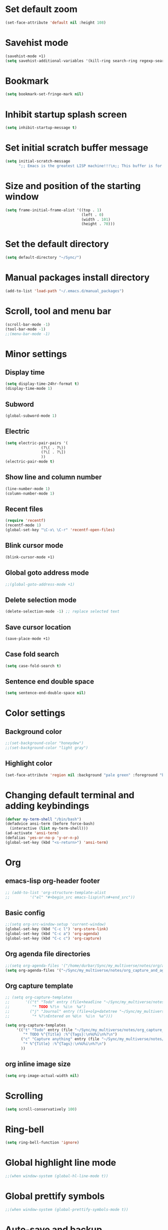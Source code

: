 * Set default zoom
#+begin_src emacs-lisp
  (set-face-attribute 'default nil :height 108)
#+end_src

* Savehist mode
#+begin_src emacs-lisp
  (savehist-mode +1)
  (setq savehist-additional-variables '(kill-ring search-ring regexp-search-ring))
#+end_src

* Bookmark
#+begin_src emacs-lisp
  (setq bookmark-set-fringe-mark nil)
#+end_src
* Inhibit startup splash screen
#+begin_src emacs-lisp
  (setq inhibit-startup-message t)
#+end_src

* Set initial scratch buffer message
#+begin_src emacs-lisp
  (setq initial-scratch-message
        ";; Emacs is the greatest LISP machine!!!\n;; This buffer is for text that is not saved, and for Lisp evaluation.\n;; To create a file, visit it with C-x C-f and enter text in its buffer.\n\n")
#+end_src

* Size and position of the starting window
#+begin_src emacs-lisp
  (setq frame-initial-frame-alist '((top . 1)
                                    (left . 0)
                                    (width . 101)
                                    (height . 70)))
#+end_src

* Set the default directory
#+begin_src emacs-lisp
  (setq default-directory "~/Sync/")
#+end_src

* Manual packages install directory
#+begin_src emacs-lisp
  (add-to-list 'load-path "~/.emacs.d/manual_packages")
#+end_src

* Scroll, tool and menu bar
#+begin_src emacs-lisp
  (scroll-bar-mode -1)
  (tool-bar-mode -1)
  ;;(menu-bar-mode -1)
#+end_src

* Minor settings
** Display time
#+begin_src emacs-lisp
  (setq display-time-24hr-format t)
  (display-time-mode 1)
#+end_src

** Subword
#+begin_src emacs-lisp
  (global-subword-mode 1)
#+end_src

** Electric
#+begin_src emacs-lisp
  (setq electric-pair-pairs '(
			      (?\( . ?\))
			      (?\[ . ?\])
			      ))
  (electric-pair-mode t)
#+end_src

** Show line and column number
#+begin_src emacs-lisp
  (line-number-mode 1)
  (column-number-mode 1)
#+end_src

** Recent files
#+begin_src emacs-lisp
  (require 'recentf)
  (recentf-mode 1)
  (global-set-key "\C-x\ \C-r" 'recentf-open-files)
#+end_src
** Blink cursor mode
#+begin_src emacs-lisp
  (blink-cursor-mode +1)
#+end_src
** Global goto address mode
#+begin_src emacs-lisp
  ;;(global-goto-address-mode +1)
#+end_src
** Delete selection mode
#+begin_src emacs-lisp
  (delete-selection-mode -1) ;; replace selected text
#+end_src
** Save cursor location
#+begin_src emacs-lisp
  (save-place-mode +1)
#+end_src
** Case fold search
#+begin_src emacs-lisp
  (setq case-fold-search t)
#+end_src
** Sentence end double space
#+begin_src emacs-lisp
  (setq sentence-end-double-space nil)
#+end_src
* Color settings

** Background color
#+begin_src emacs-lisp
  ;;(set-background-color "honeydew")
  ;;(set-background-color "light gray")
#+end_src

** Highlight color
#+begin_src emacs-lisp
  (set-face-attribute 'region nil :background "pale green" :foreground "black")
#+end_src

* Changing default terminal and adding keybindings
#+begin_src emacs-lisp
  (defvar my-term-shell "/bin/bash")
  (defadvice ansi-term (before force-bash)
    (interactive (list my-term-shell)))
  (ad-activate 'ansi-term)
  (defalias 'yes-or-no-p 'y-or-n-p)
  (global-set-key (kbd "<s-return>") 'ansi-term)
#+end_src

* Org
** emacs-lisp org-header footer
#+begin_src emacs-lisp
  ;; (add-to-list 'org-structure-template-alist
  ;; 	     '("el" "#+begin_src emacs-lisp\n?\n#+end_src"))
#+end_src

** Basic config
#+begin_src emacs-lisp
  ;;(setq org-src-window-setup 'current-window)
  (global-set-key (kbd "C-c l") 'org-store-link)
  (global-set-key (kbd "C-c a") 'org-agenda)
  (global-set-key (kbd "C-c c") 'org-capture)
#+end_src
** Org agenda file directories
#+begin_src emacs-lisp
  ;;(setq org-agenda-files '("/home/durbar/Sync/my_multiverse/notes/org/agenda"))
  (setq org-agenda-files '("~/Sync/my_multiverse/notes/org_capture_and_agenda1/"))
#+end_src
** Org capture template
#+begin_src emacs-lisp
  ;; (setq org-capture-templates
  ;;       '(("t" "Todo" entry (file+headline "~/Sync/my_multiverse/notes/org/agenda/my-life.org" "Tasks")
  ;;          "* TODO %?\n  %i\n  %a")
  ;;         ("j" "Journal" entry (file+olp+datetree "~/Sync/my_multiverse/notes/org/journal/daily-journal.org")
  ;;          "* %?\nEntered on %U\n  %i\n  %a")))

  (setq org-capture-templates
       '(("t" "Todo" entry (file "~/Sync/my_multiverse/notes/org_capture_and_agenda1/capture.org")
          "* TODO %^{Title} :%^{Tags}:\n%U%i\n%?\n")
         ("c" "Capture anything" entry (file "~/Sync/my_multiverse/notes/org_capture_and_agenda1/capture.org")
          "* %^{Title} :%^{Tags}:\n%U%i\n%?\n")
         ))
#+end_src
** org inline image size
#+begin_src emacs-lisp
  (setq org-image-actual-width nil)
#+end_src

* Scrolling
#+begin_src emacs-lisp
  (setq scroll-conservatively 100)
#+end_src

* Ring-bell
#+begin_src emacs-lisp
  (setq ring-bell-function 'ignore)
#+end_src

* Global highlight line mode
#+begin_src emacs-lisp
  ;;(when window-system (global-hl-line-mode t))
#+end_src

* Global prettify symbols
#+begin_src emacs-lisp
  ;;(when window-system (global-prettify-symbols-mode t))
#+end_src

* Auto-save and backup
#+begin_src emacs-lisp
  (setq make-backup-files nil)
  (setq auto-save-default nil)
#+end_src

* Buffers
** kill all buffers
#+begin_src emacs-lisp
  (defun kill-all-buffers ()
    (interactive)
    (mapc 'kill-buffer (buffer-list)))
  (global-set-key (kbd "C-M-s-k") 'kill-all-buffers)
#+end_src

** enable ibuffer
#+begin_src emacs-lisp
  (global-set-key (kbd "C-x b") 'ibuffer)
#+end_src

** expert mode
#+begin_src emacs-lisp
  (setq ibuffer-expert t)
#+end_src

** always kill current buffer
#+begin_src emacs-lisp
  (defun kill-curr-buffer ()
    (interactive)
    (kill-buffer (current-buffer)))
  (global-set-key (kbd "C-x k") 'kill-curr-buffer)
#+end_src

* Config edit/reload
** edit
#+begin_src emacs-lisp
  (defun config-visit ()
    (interactive)
    (find-file "~/.emacs.d/config.org"))
  (global-set-key (kbd "C-c e") 'config-visit)

#+end_src

** reload
#+begin_src emacs-lisp
  (defun config-reload ()
    (interactive)
    (org-babel-load-file (expand-file-name "~/.emacs.d/config.org")))
  (global-set-key (kbd "C-c r") 'config-reload)
#+end_src

* Window splitting function
#+begin_src emacs-lisp
  (defun split-and-follow-horizontally ()
    (interactive)
    (split-window-below)
    (balance-windows)
    (other-window 1))
  (global-set-key (kbd "C-x 2") 'split-and-follow-horizontally)

  (defun split-and-follow-vertically ()
    (interactive)
    (split-window-right)
    (balance-windows)
    (other-window 1))
  (global-set-key (kbd "C-x 3") 'split-and-follow-vertically)
#+end_src

* Convenient functions
** kill-whole-word
#+begin_src emacs-lisp
  (defun kill-whole-word ()
    (interactive)
    (backward-word)
    (kill-word 1))
  (global-set-key (kbd "C-c w w") 'kill-whole-word)
#+end_src

** copy-whole-line
#+begin_src emacs-lisp
  (defun copy-whole-line ()
    (interactive)
    (save-excursion
	  (kill-new
	   (buffer-substring
	    (point-at-bol)
	    (point-at-eol)))))
  (global-set-key (kbd "C-c w l") 'copy-whole-line)
#+end_src

* org-babel-python
#+begin_src emacs-lisp
    (setq org-babel-python-command "/usr/bin/python3")
#+end_src

* org-babel
#+begin_src emacs-lisp
  (org-babel-do-load-languages
   'org-babel-load-languages
   '((python . t)
  ;;   (ipython .t)
     (perl . t)
     (latex . t))
   )
#+end_src

* auctex

#+begin_src emacs-lisp
  (setq TeX-auto-save t)
  (setq TeX-parse-self t)
  (setq-default TeX-master nil)
#+end_src

* org-indent
#+begin_src emacs-lisp
  (add-hook 'org-mode-hook 'org-indent-mode)
#+end_src

* Battery indicator
#+begin_src emacs-lisp
  (display-battery-mode)
#+end_src

* Set UTF-8 encoding
#+begin_src emacs-lisp
  (setq locale-coding-system 'utf-8)
  (set-terminal-coding-system 'utf-8)
  (set-keyboard-coding-system 'utf-8)
  (set-selection-coding-system 'utf-8)
  (prefer-coding-system 'utf-8)

#+end_src

* Default browser
#+begin_src emacs-lisp
  (setq browse-url-browser-function 'browse-url-generic
        browse-url-generic-program "brave-browser-stable")
#+end_src

* Show parens
#+begin_src emacs-lisp
  (show-paren-mode 1)
#+end_src

* Transparency
#+begin_src emacs-lisp
  ;;(set-frame-parameter (selected-frame) 'alpha '(93 .80))
  ;;(add-to-list 'default-frame-alist '(alpha . (93 . 80)))
#+end_src

* Slime
** install
#+begin_src emacs-lisp
  (use-package slime
    :ensure t)
#+end_src

** slime config
#+begin_src emacs-lisp
  ;;(load (expand-file-name "~/quicklisp/slime-helper.el"))
  (setq inferior-lisp-program "/usr/bin/sbcl")
  (setq slime-contribs '(slime-fancy))
#+end_src

* open files in external app
#+begin_src emacs-lisp
  (defun xah-open-in-external-app (&optional @fname)
    "Open the current file or dired marked files in external app.
  When called in emacs lisp, if @fname is given, open that.
  URL `http://xahlee.info/emacs/emacs/emacs_dired_open_file_in_ext_apps.html'
  Version 2019-11-04 2021-02-16"
    (interactive)
    (let* (
           ($file-list
            (if @fname
                (progn (list @fname))
              (if (string-equal major-mode "dired-mode")
                  (dired-get-marked-files)
                (list (buffer-file-name)))))
           ($do-it-p (if (<= (length $file-list) 5)
                         t
                       (y-or-n-p "Open more than 5 files? "))))
      (when $do-it-p
        (cond
         ((string-equal system-type "windows-nt")
          (mapc
           (lambda ($fpath)
             (shell-command (concat "PowerShell -Command \"Invoke-Item -LiteralPath\" " "'" (shell-quote-argument (expand-file-name $fpath )) "'")))
           $file-list))
         ((string-equal system-type "darwin")
          (mapc
           (lambda ($fpath)
             (shell-command
              (concat "open " (shell-quote-argument $fpath))))  $file-list))
         ((string-equal system-type "gnu/linux")
          (mapc
           (lambda ($fpath) (let ((process-connection-type nil))
                              (start-process "" nil "xdg-open" $fpath))) $file-list))))))
#+end_src

* A highlight annotation mode for Emacs using font-lock

#+begin_src emacs-lisp
  ; this seems to be necessary to get the tooltips to work.

  (setq font-lock-extra-managed-props (delq 'help-echo font-lock-extra-managed-props))

  (defun highlight-region-yellow (beg end)
   (interactive "r")
   (set-text-properties
    beg end
    '(font-lock-face (:background "yellow")
                     highlighted t
                     help-echo "highlighted")))

  (global-set-key (kbd "s-y") 'highlight-region-yellow)
#+end_src

#+begin_src emacs-lisp
  ; this seems to be necessary to get the tooltips to work.

  (setq font-lock-extra-managed-props (delq 'help-echo font-lock-extra-managed-props))

  (defun highlight-region-blue (beg end)
   (interactive "r")
   (set-text-properties
    beg end
    '(font-lock-face (:background "light blue")
                     highlighted t
                     help-echo "highlighted")))

  (global-set-key (kbd "s-b") 'highlight-region-blue)
#+end_src

#+begin_src emacs-lisp
  ; this seems to be necessary to get the tooltips to work.

  (setq font-lock-extra-managed-props (delq 'help-echo font-lock-extra-managed-props))

  (defun highlight-region-green (beg end)
   (interactive "r")
   (set-text-properties
    beg end
    '(font-lock-face (:background "light green")
                     highlighted t
                     help-echo "highlighted")))

  (global-set-key (kbd "s-g") 'highlight-region-green)
#+end_src



#+begin_src emacs-lisp
  ; this seems to be necessary to get the tooltips to work.

  (setq font-lock-extra-managed-props (delq 'help-echo font-lock-extra-managed-props))

  (defun highlight-region-red (beg end)
   (interactive "r")
   (set-text-properties
    beg end
    '(font-lock-face (:background "light pink")
                     highlighted t
                     help-echo "highlighted")))

  (global-set-key (kbd "s-d") 'highlight-region-red)
#+end_src


#+begin_src emacs-lisp
  (defun highlight-get-highlights ()
    "Scan buffer for list of highlighted regions.
  These are defined only by the highlighted property. That means
  adjacent highlighted regions will be merged into one region with
  the color of the first one."
    (save-excursion
      (goto-char (point-min))
      (let ((highlights '())
            (p)
            (beg)
            (end)
            (note)
            (color))
        ;; corner case of first point being highlighted
        (when (get-text-property (point) 'highlighted)
          (setq beg (point)
                end (next-single-property-change (point) 'highlighted)
                color (background-color-at-point)
                help-echo (get-text-property (point) 'help-echo))
          (add-to-list 'highlights (list beg end color help-echo) t)
          (goto-char end))

        ;; Now the rest of the buffer
        (while (setq p (next-single-property-change (point) 'highlighted))
          (setq beg (goto-char p))
          (setq color (background-color-at-point))
          (setq note (get-text-property (point) 'help-echo))
          (setq end (next-single-property-change (point) 'highlighted))
          (when (and beg end)
            (goto-char end)
            (add-to-list 'highlights (list beg
                                           end
                                           color
                                           note)
                         t)
            (goto-char end)))
        highlights)))

  (highlight-get-highlights)
#+end_src

#+begin_src emacs-lisp
  (defun highlight-save-filename ()
    "Return name of file to save overlays in."
    (when (buffer-file-name)
      (concat "." (file-name-nondirectory (buffer-file-name)) ".highlights")))

  (defun highlight-save ()
    "Loop through buffer and save regions with property highlighted.
  Save beginning, end of each region, color and help-echo on the
  first character of the region. Delete highlight file if it is empty."
    (interactive)
    (let ((fname (highlight-save-filename))
          (highlights (highlight-get-highlights)))
      (if (and fname highlights)
            (with-temp-file fname
              (print highlights (current-buffer)))
          ;; get rid of file if there are not highlights
          (when (and fname (file-exists-p fname))
            (delete-file fname)))))

  (add-hook 'after-save-hook 'highlight-save)
#+end_src

#+begin_src emacs-lisp
  (defun highlight-save-filename ()
    "Return name of file to save overlays in."
    (when (buffer-file-name)
      (concat "." (file-name-nondirectory (buffer-file-name)) ".highlights")))

  (defun highlight-save ()
    "Loop through buffer and save regions with property highlighted.
  Save beginning, end of each region, color and help-echo on the
  first character of the region. Delete highlight file if it is empty."
    (interactive)
    (let ((fname (highlight-save-filename))
          (highlights (highlight-get-highlights)))
      (if (and fname highlights)
            (with-temp-file fname
              (print highlights (current-buffer)))
          ;; get rid of file if there are not highlights
          (when (and fname (file-exists-p fname))
            (delete-file fname)))))

  (add-hook 'after-save-hook 'highlight-save)
#+end_src

#+begin_src emacs-lisp
  (defun highlight-load ()
    "Load and apply highlights."
    (interactive)
    (setq font-lock-extra-managed-props (delq 'help-echo font-lock-extra-managed-props))
    (let ((fname (highlight-save-filename)))
      (when (and fname (file-exists-p fname))
        (mapcar
         (lambda (entry)
           (let ((beg (nth 0 entry))
                 (end (nth 1 entry))
                 (color (nth 2 entry))
                 (help-echo (nth 3 entry)))
             (set-text-properties
              beg end
              `(font-lock-face (:background ,color)
                               help-echo ,help-echo
                               highlighted t))))
         (with-temp-buffer (insert-file-contents fname)
                           (read (current-buffer)))))))


  (add-hook 'org-mode-hook 'highlight-load)
#+end_src

#+begin_src emacs-lisp
  (defun highlight-clear ()
    "Clear highlight at point."
    (interactive)
    (when (get-text-property (point) 'highlighted)
      (set-text-properties
       (next-single-property-change (point) 'highlighted)
       (previous-single-property-change (point) 'highlighted)
       nil)))

#+end_src

* Diary file location
#+begin_src emacs-lisp
;;  (setq diary-file "~/Sync/my_multiverse/notes/deft_org/")
#+end_src

* A few more useful configurations
#+begin_src emacs-lisp
  ;; A few more useful configurations...
  (use-package emacs
    :init
    ;; Add prompt indicator to `completing-read-multiple'.
    ;; We display [CRM<separator>], e.g., [CRM,] if the separator is a comma.
    (defun crm-indicator (args)
      (cons (format "[CRM%s] %s"
                    (replace-regexp-in-string
                     "\\`\\[.*?]\\*\\|\\[.*?]\\*\\'" ""
                     crm-separator)
                    (car args))
            (cdr args)))
    (advice-add #'completing-read-multiple :filter-args #'crm-indicator)

    ;; Do not allow the cursor in the minibuffer prompt
    (setq minibuffer-prompt-properties
          '(read-only t cursor-intangible t face minibuffer-prompt))
    (add-hook 'minibuffer-setup-hook #'cursor-intangible-mode)

    ;; Emacs 28: Hide commands in M-x which do not work in the current mode.
    ;; Vertico commands are hidden in normal buffers.
    ;; (setq read-extended-command-predicate
    ;;       #'command-completion-default-include-p)

    ;; Enable recursive minibuffers
    (setq enable-recursive-minibuffers t))
#+end_src

* Hyperbole
#+begin_src emacs-lisp
  (use-package hyperbole
    :ensure t
    :config
    (require 'hyperbole)
    :bind* ("M-<return>" . hkey-either))
#+end_src

#+begin_src emacs-lisp
  (hyperbole-mode 1)
#+end_src

* vertico mode
#+begin_src emacs-lisp
  (use-package vertico
    :ensure t
    :init
    (vertico-mode))
#+end_src

* Olivetti mode
#+begin_src emacs-lisp
  (use-package olivetti
    :ensure t)
#+end_src

* Orderless
#+begin_src emacs-lisp
  ;; Optionally use the `orderless' completion style.
  (use-package orderless
    :ensure t
    :init
    ;; Configure a custom style dispatcher (see the Consult wiki)
    ;; (setq orderless-style-dispatchers '(+orderless-dispatch)
    ;;       orderless-component-separator #'orderless-escapable-split-on-space)
    (setq completion-styles '(orderless basic)
          completion-category-defaults nil
          completion-category-overrides '((file (styles partial-completion)))))
#+end_src

* Deft
#+begin_src emacs-lisp
  (use-package deft
    :ensure t
    :custom
      (deft-extensions '("org" "md" "txt"))
      (deft-directory "~/Sync/my_multiverse/notes/deft_org/")
      (deft-use-filename-as-title t))
#+end_src

* Zetteldeft
#+begin_src emacs-lisp
  (use-package zetteldeft
    :ensure t
    :after deft
    :config (zetteldeft-set-classic-keybindings))
    
  (setq deft-file-naming-rules
      '((noslash . "-")
        (nospace . "-")
        (case-fn . downcase)))  
#+end_src

* Zd-link
#+begin_src emacs-lisp
  (org-link-set-parameters
    "zdlink"
    :follow (lambda (str) (zetteldeft--search-filename (zetteldeft--lift-id str)))
    :complete 'efls/zd-complete-link
    :help-echo "Searches provided ID in Zetteldeft")

  (defun efls/zd-complete-link ()
    "Link completion for `tslink' type links"
    (let* ((file (completing-read "File to link to: "
                  (deft-find-all-files-no-prefix)))
           (link (zetteldeft--lift-id file)))
       (unless link (user-error "No file selected"))
       (concat "zdlink:" link)))
#+end_src
* paredit
#+begin_src emacs-lisp
  (use-package paredit
    :ensure t)
#+end_src
* swiper
#+begin_src emacs-lisp
  (use-package swiper
    :ensure t
    :bind ("C-s" . 'swiper))
#+end_src

* Eglot
#+begin_src emacs-lisp
  (use-package eglot
    :ensure t)
#+end_src

** Setting python-lanuage-server pylsp path
#+begin_src emacs-lisp
(add-to-list 'exec-path "/home/durbar/.local/bin/")
#+end_src

* Company mode
#+begin_src emacs-lisp
  (use-package company
    :ensure t
    :init
    (add-hook 'after-init-hook 'global-company-mode)
    :config
    (setq company-idle-delay 0)
    (setq company-minimum-prefix-length 3))

  (with-eval-after-load 'company
    (define-key company-active-map (kbd "M-n") nil)
    (define-key company-active-map (kbd "M-p") nil)
    (define-key company-active-map (kbd "C-n") #'company-select-next)
    (define-key company-active-map (kbd "C-p") #'company-select-previous)
    (define-key company-active-map (kbd "SPC") #'company-abort))
#+end_src

* PDF tools
#+begin_src emacs-lisp
  (use-package pdf-tools
    :ensure t
    :config
    (pdf-tools-install))
#+end_src

* ORG pdf-tools
#+begin_src emacs-lisp
  (use-package org-pdftools
    :ensure t)
#+end_src

* ORG pdf tools config
#+begin_src emacs-lisp
  (eval-after-load 'org '(require 'org-pdftools))

  (add-to-list 'org-file-apps 
               '("\\.pdf\\'" . (lambda (file link)
                                       (org-pdftools-open link))))
#+end_src
* Magit
#+begin_src emacs-lisp
  (use-package magit
    :ensure t)
#+end_src

* Marginalia
#+begin_src emacs-lisp
  (use-package marginalia
    :ensure t
    :config (marginalia-mode))
#+end_src
* Consult
#+begin_src emacs-lisp
  ;; (use-package consult
  ;;   :ensure t
  ;;   :general
  ;;   ("M-y" 'consult-yank-from-kill-ring
  ;;   "C-x b" 'consult-buffer))

  (use-package consult
    :ensure t)
#+end_src
* Embark
#+begin_src emacs-lisp
  ;; (use-package embark
  ;;   :ensure t

  ;;   :bind
  ;;   (("C-." . embark-act)         ;; pick some comfortable binding
  ;;    ("C-;" . embark-dwim)        ;; good alternative: M-.
  ;;    ("C-h B" . embark-bindings)) ;; alternative for `describe-bindings'

  ;;   :init

  ;;   ;; Optionally replace the key help with a completing-read interface
  ;;   (setq prefix-help-command #'embark-prefix-help-command)

  ;;   ;; Show the Embark target at point via Eldoc.  You may adjust the Eldoc
  ;;   ;; strategy, if you want to see the documentation from multiple providers.
  ;;   (add-hook 'eldoc-documentation-functions #'embark-eldoc-first-target)
  ;;   ;; (setq eldoc-documentation-strategy #'eldoc-documentation-compose-eagerly)

  ;;   :config

  ;;   ;; Hide the mode line of the Embark live/completions buffers
  ;;   (add-to-list 'display-buffer-alist
  ;;                '("\\`\\*Embark Collect \\(Live\\|Completions\\)\\*"
  ;;                  nil
  ;;                  (window-parameters (mode-line-format . none)))))

  ;; ;; Consult users will also want the embark-consult package.
  ;; (use-package embark-consult
  ;;   :ensure t ; only need to install it, embark loads it after consult if found
  ;;   :hook
  ;;   (embark-collect-mode . consult-preview-at-point-mode))
#+end_src
* Zenburn theme
#+begin_src emacs-lisp
  (use-package zenburn-theme
    :ensure t)
#+end_src
* Modus themes
#+begin_src emacs-lisp
  (use-package modus-themes
    :ensure t)
#+end_src

* Org Roam
#+begin_src emacs-lisp
      (use-package org-roam
        :ensure t
        :init
        (setq org-roam-v2-ack t)
        :custom
        (org-roam-directory "~/Sync/my_multiverse/notes/org_roam2/")
        (org-roam-completion-everywhere t)
        (org-roam-capture-templates
         '(
           ("d" "default" plain
            "%?"
            :if-new (file+head "%<%Y%m%d%H%M%S>-${slug}.org" "#+title: ${title}\n")
            :unnarrowed t)
           ("l" "programming language" plain
       "* Characteristics\n\n- Family: %?\n- Inspired by: \n\n* Reference:\n\n"
       :if-new (file+head "%<%Y%m%d%H%M%S>-${slug}.org" "#+title: ${title}\n")
       :unnarrowed t)
           ("b" "book notes" plain
       "\n* Source\n\nAuthor: %^{Author}\nTitle: ${title}\nYear: %^{Year}\n\n* Summary\n\n%?"
       :if-new (file+head "%<%Y%m%d%H%M%S>-${slug}.org" "#+title: ${title}\n")
       :unnarrowed t)
           ("p" "project" plain "* Goals\n\n%?\n\n* Tasks\n\n** TODO Add initial tasks\n\n"
       :if-new (file+head "%<%Y%m%d%H%M%S>-${slug}.org" "#+title: ${title}\n#+filetags: Project")
       :unnarrowed t)
           ))
        :bind (("C-c n l" . org-roam-buffer-toggle)
               ("C-c n f" . org-roam-node-find)
               ("C-c n i" . org-roam-node-insert)
               :map org-mode-map
               ("C-M-i" . completion-at-point))
        :config
        (org-roam-setup)
        (org-roam-db-autosync-mode t))
#+end_src

* Org Roam UI
#+begin_src emacs-lisp
  (use-package org-roam-ui
    :ensure t
    :after org-roam
    (setq org-roam-ui-sync-theme t
          org-roam-ui-follow t
          org-roam-ui-update-on-save t
          org-roam-ui-open-on-start t))
#+end_src

* Org ref
#+begin_src emacs-lisp
  (use-package org-ref
    :ensure t
    :config
    (setq
     bibtex-completion-bibliography '("~/Sync/proj_worb/literature_database/bibliography.bib")
     bibtex-completion-notes-path "~/Sync/proj_worb/literature_database/literature_notes/"
     ;;   bibtex-completion-pdf-field "file"
     bibtex-completion-library-path "~/Sync/proj_worb/literature_database/literature_pdfs/"
     bibtex-completion-pdf-open-function
     (lambda (fpath)
       (call-process "open" nil 0 nil fpath))))

  ;; (setq org-ref-bibliography-notes "~/Sync/proj_worb/literature_database/literature_notes/lit_review.org"
  ;;       org-ref-default-bibliography '("~/Sync/proj_worb/literature_database/bibliography.bib")
  ;;       org-ref-pdf-directory "~/Sync/proj_worb/literature_database/literature_pdfs/")

#+end_src

* Ivy bibtex
#+begin_src emacs-lisp
  (use-package ivy-bibtex
    :ensure t
    :after org-ref)
#+end_src

* Org-roam-bibtex
#+begin_src emacs-lisp
  (use-package org-roam-bibtex
    :ensure t  
    :after org-roam
    :hook (org-roam-mode . org-roam-bibtex-mode)
;;    :bind
;;    (("C-c r z" . orb-insert-link))
    :config
    (require 'org-ref))
#+end_src

* Denote
#+begin_src emacs-lisp
  (use-package denote
    :ensure t)
#+end_src

* Yasnippet
#+begin_src emacs-lisp
  (use-package yasnippet
    :ensure t
    :config
    (setq yas-snippet-dirs '("~/Sync/proj_worb/yasnippet/snippets"))
    (yas-global-mode 1)) 
#+end_src

* Latex inside orgmode config
** plain latex class
#+begin_src emacs-lisp
  (with-eval-after-load 'ox-latex
  (add-to-list 'org-latex-classes
               '("org-plain-latex"
                 "\\documentclass{article}
             [NO-DEFAULT-PACKAGES]
             [PACKAGES]
             [EXTRA]"
                 ("\\section{%s}" . "\\section*{%s}")
                 ("\\subsection{%s}" . "\\subsection*{%s}")
                 ("\\subsubsection{%s}" . "\\subsubsection*{%s}")
                 ("\\paragraph{%s}" . "\\paragraph*{%s}")
                 ("\\subparagraph{%s}" . "\\subparagraph*{%s}"))))
#+end_src

* Nano theme
#+begin_src emacs-lisp
  (use-package nano-theme
    :ensure t)
#+end_src
